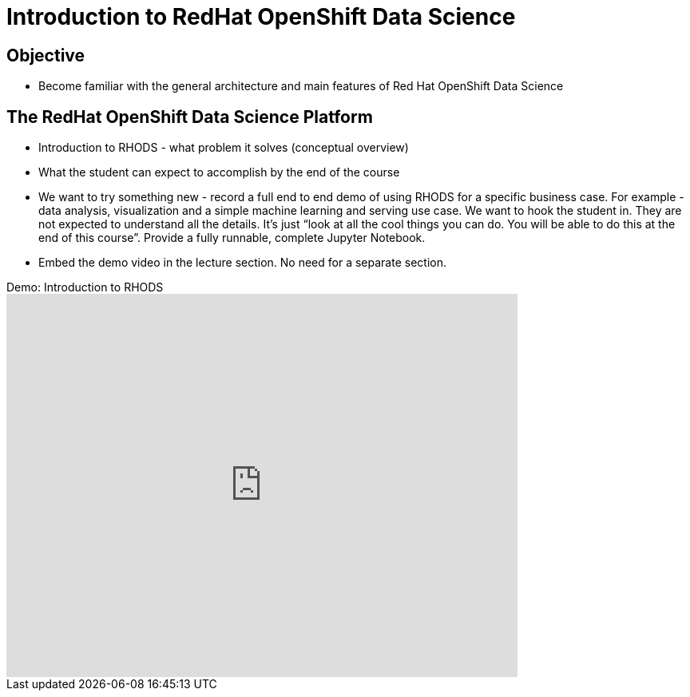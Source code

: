 = Introduction to RedHat OpenShift Data Science

== Objective

* Become familiar with the general architecture and main features of Red Hat OpenShift Data Science

== The RedHat OpenShift Data Science Platform

* Introduction to RHODS - what problem it solves (conceptual overview)
* What the student can expect to accomplish by the end of the course
* We want to try something new - record a full end to end demo of using RHODS for a specific business case. For example - data analysis, visualization and a simple machine learning and serving use case. We want to hook the student in. They are not expected to understand all the details. It’s just “look at all the cool things you can do. You will be able to do this at the end of this course”. Provide a fully runnable, complete Jupyter Notebook.
* Embed the demo video in the lecture section. No need for a separate section.

video::Y12T8G1LpyY[youtube,title=Demo: Introduction to RHODS,width=640,height=480]
